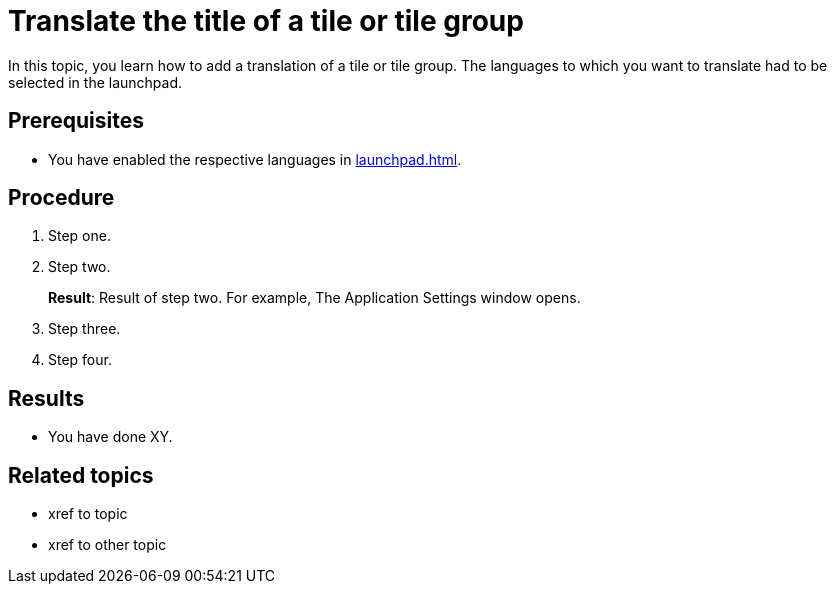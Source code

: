 = Translate the title of a tile or tile group

In this topic, you learn how to add a translation of a tile or tile group. The languages to which you want to translate had to be selected in the launchpad.

== Prerequisites

* You have enabled the respective languages in xref:launchpad.adoc[].

== Procedure

. Step one.
. Step two.
+
*Result*: Result of step two.
For example, The Application Settings window opens.

. Step three.
. Step four.

== Results

* You have done XY.

== Related topics

* xref to topic
* xref to other topic